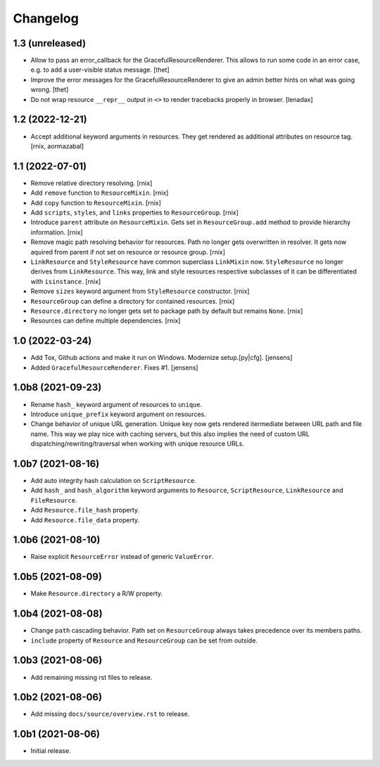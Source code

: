 Changelog
=========

1.3 (unreleased)
----------------

- Allow to pass an error_callback for the GracefulResourceRenderer.
  This allows to run some code in an error case, e.g. to add a user-visible
  status message.
  [thet]

- Improve the error messages for the GracefulResourceRenderer to give an admin
  better hints on what was going wrong.
  [thet]

- Do not wrap resource ``__repr__`` output in ``<>`` to render tracebacks
  properly in browser.
  [lenadax]


1.2 (2022-12-21)
----------------

- Accept additional keyword arguments in resources. They get rendered as
  additional attributes on resource tag.
  [rnix, aormazabal]


1.1 (2022-07-01)
----------------

- Remove relative directory resolving.
  [rnix]

- Add ``remove`` function to ``ResourceMixin``.
  [rnix]

- Add ``copy`` function to ``ResourceMixin``.
  [rnix]

- Add ``scripts``, ``styles``, and ``links`` properties to ``ResourceGroup``.
  [rnix]

- Introduce ``parent`` attribute on ``ResourceMixin``. Gets set in
  ``ResourceGroup.add`` method to provide hierarchy information.
  [rnix]

- Remove magic path resolving behavior for resources. Path no longer gets
  overwritten in resolver. It gets now aquired from parent if not set on
  resource or resource group.
  [rnix]

- ``LinkResource`` and ``StyleResource`` have common superclass ``LinkMixin``
  now. ``StyleResource`` no longer derives from ``LinkResource``. This way,
  link and style resources respective subclasses of it can be differentiated
  with ``isinstance``.
  [rnix]

- Remove ``sizes`` keyword argument from ``StyleResource`` constructor.
  [rnix]

- ``ResourceGroup`` can define a directory for contained resources.
  [rnix]

- ``Resource.directory`` no longer gets set to package path by default but
  remains ``None``.
  [rnix]

- Resources can define multiple dependencies.
  [rnix]


1.0 (2022-03-24)
----------------

- Add Tox, Github actions and make it run on Windows.
  Modernize setup.[py|cfg].
  [jensens]

- Added ``GracefulResourceRenderer``.
  Fixes #1.
  [jensens]


1.0b8 (2021-09-23)
------------------

- Rename ``hash_`` keyword argument of resources to ``unique``.

- Introduce ``unique_prefix`` keyword argument on resources.

- Change behavior of unique URL generation. Unique key now gets rendered
  itermediate between URL path and file name. This way we play nice with caching
  servers, but this also implies the need of custom URL
  dispatching/rewriting/traversal when working with unique resource URLs.


1.0b7 (2021-08-16)
------------------

- Add auto integrity hash calculation on ``ScriptResource``.

- Add ``hash_`` and ``hash_algorithm`` keyword arguments to ``Resource``,
  ``ScriptResource``, ``LinkResource`` and ``FileResource``.

- Add ``Resource.file_hash`` property.

- Add ``Resource.file_data`` property.


1.0b6 (2021-08-10)
------------------

- Raise explicit ``ResourceError`` instead of generic ``ValueError``.


1.0b5 (2021-08-09)
------------------

- Make ``Resource.directory`` a R/W property.


1.0b4 (2021-08-08)
------------------

- Change ``path`` cascading behavior. Path set on ``ResourceGroup`` always takes
  precedence over its members paths.

- ``include`` property of ``Resource`` and ``ResourceGroup`` can be set from
  outside.


1.0b3 (2021-08-06)
------------------

- Add remaining missing rst files to release.


1.0b2 (2021-08-06)
------------------

- Add missing ``docs/source/overview.rst`` to release.


1.0b1 (2021-08-06)
------------------

- Initial release.
